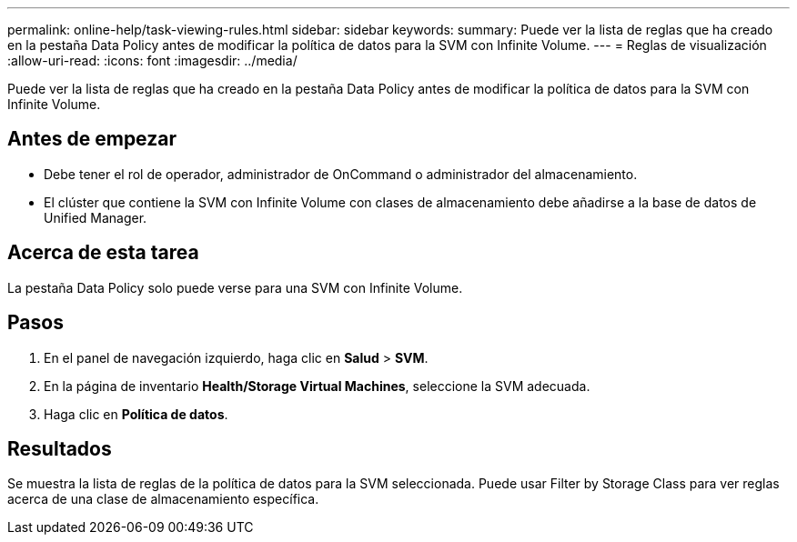 ---
permalink: online-help/task-viewing-rules.html 
sidebar: sidebar 
keywords:  
summary: Puede ver la lista de reglas que ha creado en la pestaña Data Policy antes de modificar la política de datos para la SVM con Infinite Volume. 
---
= Reglas de visualización
:allow-uri-read: 
:icons: font
:imagesdir: ../media/


[role="lead"]
Puede ver la lista de reglas que ha creado en la pestaña Data Policy antes de modificar la política de datos para la SVM con Infinite Volume.



== Antes de empezar

* Debe tener el rol de operador, administrador de OnCommand o administrador del almacenamiento.
* El clúster que contiene la SVM con Infinite Volume con clases de almacenamiento debe añadirse a la base de datos de Unified Manager.




== Acerca de esta tarea

La pestaña Data Policy solo puede verse para una SVM con Infinite Volume.



== Pasos

. En el panel de navegación izquierdo, haga clic en *Salud* > *SVM*.
. En la página de inventario *Health/Storage Virtual Machines*, seleccione la SVM adecuada.
. Haga clic en *Política de datos*.




== Resultados

Se muestra la lista de reglas de la política de datos para la SVM seleccionada. Puede usar Filter by Storage Class para ver reglas acerca de una clase de almacenamiento específica.
